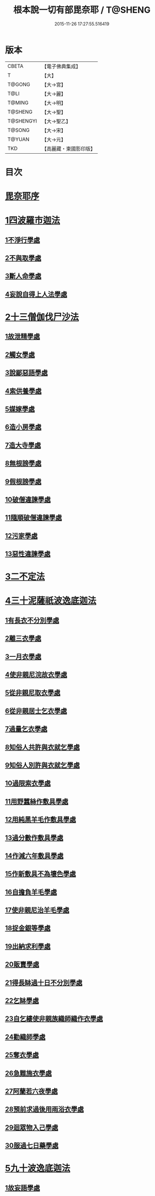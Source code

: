 #+TITLE: 根本說一切有部毘奈耶 / T@SHENG
#+DATE: 2015-11-26 17:27:55.516419
* 版本
 |     CBETA|【電子佛典集成】|
 |         T|【大】     |
 |    T@GONG|【大→宮】   |
 |      T@LI|【大→麗】   |
 |    T@MING|【大→明】   |
 |   T@SHENG|【大→聖】   |
 | T@SHENGYI|【大→聖乙】  |
 |    T@SONG|【大→宋】   |
 |    T@YUAN|【大→元】   |
 |       TKD|【高麗藏・東國影印版】|

* 目次
* [[file:KR6k0023_001.txt::001-0627a6][毘奈耶序]]
* [[file:KR6k0023_001.txt::0627c23][1四波羅市迦法]]
** [[file:KR6k0023_001.txt::0627c26][1不淨行學處]]
** [[file:KR6k0023_002.txt::0635c23][2不與取學處]]
** [[file:KR6k0023_006.txt::006-0652c7][3斷人命學處]]
** [[file:KR6k0023_009.txt::009-0668c18][4妄說自得上人法學處]]
* [[file:KR6k0023_011.txt::011-0680b20][2十三僧伽伐尸沙法]]
** [[file:KR6k0023_011.txt::011-0680b24][1故泄精學處]]
** [[file:KR6k0023_011.txt::0681c18][2觸女學處]]
** [[file:KR6k0023_011.txt::0684a15][3說鄙惡語學處]]
** [[file:KR6k0023_011.txt::0685a24][4索供養學處]]
** [[file:KR6k0023_012.txt::012-0685c23][5媒嫁學處]]
** [[file:KR6k0023_012.txt::0688a18][6造小房學處]]
** [[file:KR6k0023_012.txt::0689a24][7造大寺學處]]
** [[file:KR6k0023_013.txt::013-0691b11][8無根謗學處]]
** [[file:KR6k0023_014.txt::0699b16][9假根謗學處]]
** [[file:KR6k0023_014.txt::0700a29][10破僧違諫學處]]
** [[file:KR6k0023_015.txt::0704b27][11隨順破僧違諫學處]]
** [[file:KR6k0023_015.txt::0705a9][12污家學處]]
** [[file:KR6k0023_016.txt::016-0707a24][13惡性違諫學處]]
* [[file:KR6k0023_016.txt::0710a24][3二不定法]]
* [[file:KR6k0023_016.txt::0711a24][4三十泥薩祇波逸底迦法]]
** [[file:KR6k0023_016.txt::0711a28][1有長衣不分別學處]]
** [[file:KR6k0023_017.txt::017-0712b8][2離三衣學處]]
** [[file:KR6k0023_017.txt::0714c27][3一月衣學處]]
** [[file:KR6k0023_017.txt::0716a22][4使非親尼浣故衣學處]]
** [[file:KR6k0023_018.txt::0722b13][5從非親尼取衣學處]]
** [[file:KR6k0023_019.txt::0728a21][6從非親居士乞衣學處]]
** [[file:KR6k0023_020.txt::020-0729c27][7過量乞衣學處]]
** [[file:KR6k0023_020.txt::0731b14][8知俗人共許與衣就乞學處]]
** [[file:KR6k0023_020.txt::0733a1][9知俗人別許與衣就乞學處]]
** [[file:KR6k0023_020.txt::0733a13][10過限索衣學處]]
** [[file:KR6k0023_020.txt::0735c2][11用野蠶絲作敷具學處]]
** [[file:KR6k0023_021.txt::021-0736a10][12用純黑羊毛作敷具學處]]
** [[file:KR6k0023_021.txt::0736b2][13過分數作敷具學處]]
** [[file:KR6k0023_021.txt::0736b22][14作減六年敷具學處]]
** [[file:KR6k0023_021.txt::0737a25][15作新敷具不為壞色學處]]
** [[file:KR6k0023_021.txt::0738a9][16自擔負羊毛學處]]
** [[file:KR6k0023_021.txt::0739a19][17使非親尼治羊毛學處]]
** [[file:KR6k0023_021.txt::0740a18][18捉金銀等學處]]
** [[file:KR6k0023_022.txt::022-0741c21][19出納求利學處]]
** [[file:KR6k0023_022.txt::0743c13][20販賣學處]]
** [[file:KR6k0023_022.txt::0744a7][21得長缽過十日不分別學處]]
** [[file:KR6k0023_022.txt::0744b21][22乞缽學處]]
** [[file:KR6k0023_022.txt::0746b4][23自乞縷使非親族織師織作衣學處]]
** [[file:KR6k0023_023.txt::023-0748b8][24勸織師學處]]
** [[file:KR6k0023_023.txt::0749c14][25奪衣學處]]
** [[file:KR6k0023_023.txt::0750c26][26急難施衣學處]]
** [[file:KR6k0023_024.txt::024-0755a12][27阿蘭若六夜學處]]
** [[file:KR6k0023_024.txt::0757a2][28預前求過後用雨浴衣學處]]
** [[file:KR6k0023_024.txt::0757a27][29迴眾物入己學處]]
** [[file:KR6k0023_024.txt::0759b3][30服過七日藥學處]]
* [[file:KR6k0023_025.txt::025-0760b8][5九十波逸底迦法]]
** [[file:KR6k0023_025.txt::025-0760b15][1故妄語學處]]
** [[file:KR6k0023_025.txt::0763c2][2毀呰語學處]]
** [[file:KR6k0023_026.txt::0767c19][3離間語學處]]
** [[file:KR6k0023_026.txt::0770a12][4發舉學處]]
** [[file:KR6k0023_026.txt::0770b23][5獨與女人說法過五六語學處]]
** [[file:KR6k0023_026.txt::0771c7][6與未圓具人同句讀誦學處]]
** [[file:KR6k0023_027.txt::027-0772a24][7向未圓具人說麤罪學處]]
** [[file:KR6k0023_027.txt::0773c14][8實得上人法向未圓具人說學處]]
** [[file:KR6k0023_027.txt::0774b26][9謗迴眾利物學處]]
** [[file:KR6k0023_027.txt::0775a20][10輕呵戒學處]]
** [[file:KR6k0023_027.txt::0775c10][11壞生種學處]]
** [[file:KR6k0023_028.txt::028-0777a21][12嫌毀輕賤學處]]
** [[file:KR6k0023_028.txt::0778a20][13違惱言教學處]]
** [[file:KR6k0023_028.txt::0779c12][14在露地安僧敷具學處]]
** [[file:KR6k0023_029.txt::0783c11][15不舉草敷具學處]]
** [[file:KR6k0023_029.txt::0785c22][16強牽苾芻出僧房學處]]
** [[file:KR6k0023_029.txt::0786c16][17強惱觸他學處]]
** [[file:KR6k0023_030.txt::030-0788b26][18故放身坐臥脫腳床學處]]
** [[file:KR6k0023_030.txt::0789b8][19用蟲水學處]]
** [[file:KR6k0023_030.txt::0789c6][20造大寺過限學處]]
** [[file:KR6k0023_030.txt::0792a13][21眾不差教授苾芻尼學處]]
** [[file:KR6k0023_032.txt::0803c24][22教授苾芻尼至日暮學處]]
** [[file:KR6k0023_032.txt::0804b25][23謗他為飲食故教授苾芻尼學處]]
** [[file:KR6k0023_032.txt::0805a5][24與非親苾芻尼衣學處]]
** [[file:KR6k0023_033.txt::033-0805b27][25與非親苾芻尼作衣學處]]
** [[file:KR6k0023_033.txt::0806a18][26與苾芻尼同道行學處]]
** [[file:KR6k0023_033.txt::0807a17][27與苾芻尼同乘一船學處]]
** [[file:KR6k0023_033.txt::0807b24][28獨與女人在屏處坐學處]]
** [[file:KR6k0023_033.txt::0808a7][29與苾芻尼屏處坐學處]]
** [[file:KR6k0023_033.txt::0808b3][30知苾芻尼讚歎得食學處]]
** [[file:KR6k0023_034.txt::034-0810c23][31展轉食學處]]
** [[file:KR6k0023_035.txt::035-0816a13][32施一食處過受學處]]
** [[file:KR6k0023_035.txt::0819b6][33過三缽受食學處]]
** [[file:KR6k0023_036.txt::036-0821a23][34足食學處]]
** [[file:KR6k0023_036.txt::0822c10][35勸他足食學處]]
** [[file:KR6k0023_036.txt::0823b12][36別眾食學處]]
** [[file:KR6k0023_036.txt::0824b7][37非時食學處]]
** [[file:KR6k0023_036.txt::0824c20][38食曾觸食學處]]
** [[file:KR6k0023_036.txt::0825a25][39不受食學處]]
** [[file:KR6k0023_037.txt::037-0827b19][40索美食學處]]
** [[file:KR6k0023_037.txt::0828b15][41受用蟲水學處]]
** [[file:KR6k0023_037.txt::0828c11][42知有食家強坐學處]]
** [[file:KR6k0023_037.txt::0829a13][43知有食家強立學處]]
** [[file:KR6k0023_037.txt::0829b4][44與無衣外道男女食學處]]
** [[file:KR6k0023_037.txt::0831a13][45觀軍學處]]
** [[file:KR6k0023_037.txt::0831c16][46軍中過二宿學處]]
** [[file:KR6k0023_037.txt::0832b10][47擾亂軍兵學處]]
** [[file:KR6k0023_037.txt::0832c22][48打苾芻學處]]
** [[file:KR6k0023_038.txt::038-0833b6][49擬手向苾芻學處]]
** [[file:KR6k0023_038.txt::038-0833b26][50覆藏他罪學處]]
** [[file:KR6k0023_038.txt::0834a25][51共至俗家不與食學處]]
** [[file:KR6k0023_038.txt::0835a2][52觸火學處]]
** [[file:KR6k0023_038.txt::0837c28][53與欲已更遮學處]]
** [[file:KR6k0023_039.txt::039-0838c7][54與未近圓人同室宿過二夜學處]]
** [[file:KR6k0023_039.txt::0840b20][55不捨惡見違諫學處]]
** [[file:KR6k0023_039.txt::0841b5][56隨捨置人學處]]
** [[file:KR6k0023_039.txt::0841b27][57攝受惡見不捨求寂學處]]
** [[file:KR6k0023_039.txt::0842c26][58著不壞色衣學處]]
** [[file:KR6k0023_040.txt::040-0845b6][59捉寶學處]]
** [[file:KR6k0023_040.txt::0847a18][60非時洗浴學處]]
** [[file:KR6k0023_040.txt::0847c18][61殺傍生學處]]
** [[file:KR6k0023_040.txt::0848a17][62故惱苾芻學處]]
** [[file:KR6k0023_040.txt::0848c19][63以指擊擽學處]]
** [[file:KR6k0023_040.txt::0849a7][64水中戲學處]]
** [[file:KR6k0023_040.txt::0849b25][65與女人同室宿學處]]
** [[file:KR6k0023_041.txt::041-0850c6][66恐怖苾芻學處]]
** [[file:KR6k0023_041.txt::0851a17][67藏他苾芻等衣缽學處]]
** [[file:KR6k0023_041.txt::0851b25][68受他寄衣不問主輒著學處]]
** [[file:KR6k0023_041.txt::0851c20][69以眾教罪謗清淨苾芻學處]]
** [[file:KR6k0023_041.txt::0852b11][70與女人同道行學處]]
** [[file:KR6k0023_041.txt::0852c14][71與賊同行學處]]
** [[file:KR6k0023_041.txt::0853a8][72與減年者受近圓學處]]
** [[file:KR6k0023_041.txt::0854a6][73壞生地學處]]
** [[file:KR6k0023_041.txt::0854b16][74過四月索食學處]]
** [[file:KR6k0023_041.txt::0855b10][75遮傳教學處]]
** [[file:KR6k0023_041.txt::0855c19][76默聽鬥諍學處]]
** [[file:KR6k0023_042.txt::042-0856b17][77不與欲默然起去學處]]
** [[file:KR6k0023_042.txt::0856c21][78不恭敬學處]]
** [[file:KR6k0023_042.txt::0857a13][79飲酒學處]]
** [[file:KR6k0023_042.txt::0860a17][80非時入聚落不囑授苾芻學處]]
** [[file:KR6k0023_043.txt::0865c28][81食前食後行詣餘家不囑授學處]]
** [[file:KR6k0023_044.txt::044-0866c6][82入王宮門學處]]
** [[file:KR6k0023_049.txt::049-0893c18][83詐言不知學處]]
** [[file:KR6k0023_049.txt::0894a16][84作針筒學處]]
** [[file:KR6k0023_049.txt::0894b17][85作過量床學處]]
** [[file:KR6k0023_049.txt::0895b27][86用草木綿貯床學處]]
** [[file:KR6k0023_049.txt::0895c17][87過量作尼師但那學處]]
** [[file:KR6k0023_049.txt::0896a14][88作覆瘡衣學處]]
** [[file:KR6k0023_049.txt::0896a22][89作雨浴衣學處]]
** [[file:KR6k0023_049.txt::0897a6][90同佛衣量作衣學處]]
* [[file:KR6k0023_049.txt::0897a18][6四波羅底提舍尼法]]
** [[file:KR6k0023_049.txt::0897a22][1從非親尼受食學處]]
** [[file:KR6k0023_049.txt::0899b19][2受苾芻尼指授食學處]]
** [[file:KR6k0023_050.txt::050-0900a8][3學家受食學處]]
** [[file:KR6k0023_050.txt::0900c22][4阿蘭若住處外受食學處]]
* [[file:KR6k0023_050.txt::0901b16][7眾多學法]]
* [[file:KR6k0023_050.txt::0904b5][8七滅諍法]]
* 卷
** [[file:KR6k0023_001.txt][根本說一切有部毘奈耶 1]]
** [[file:KR6k0023_002.txt][根本說一切有部毘奈耶 2]]
** [[file:KR6k0023_003.txt][根本說一切有部毘奈耶 3]]
** [[file:KR6k0023_004.txt][根本說一切有部毘奈耶 4]]
** [[file:KR6k0023_005.txt][根本說一切有部毘奈耶 5]]
** [[file:KR6k0023_006.txt][根本說一切有部毘奈耶 6]]
** [[file:KR6k0023_007.txt][根本說一切有部毘奈耶 7]]
** [[file:KR6k0023_008.txt][根本說一切有部毘奈耶 8]]
** [[file:KR6k0023_009.txt][根本說一切有部毘奈耶 9]]
** [[file:KR6k0023_010.txt][根本說一切有部毘奈耶 10]]
** [[file:KR6k0023_011.txt][根本說一切有部毘奈耶 11]]
** [[file:KR6k0023_012.txt][根本說一切有部毘奈耶 12]]
** [[file:KR6k0023_013.txt][根本說一切有部毘奈耶 13]]
** [[file:KR6k0023_014.txt][根本說一切有部毘奈耶 14]]
** [[file:KR6k0023_015.txt][根本說一切有部毘奈耶 15]]
** [[file:KR6k0023_016.txt][根本說一切有部毘奈耶 16]]
** [[file:KR6k0023_017.txt][根本說一切有部毘奈耶 17]]
** [[file:KR6k0023_018.txt][根本說一切有部毘奈耶 18]]
** [[file:KR6k0023_019.txt][根本說一切有部毘奈耶 19]]
** [[file:KR6k0023_020.txt][根本說一切有部毘奈耶 20]]
** [[file:KR6k0023_021.txt][根本說一切有部毘奈耶 21]]
** [[file:KR6k0023_022.txt][根本說一切有部毘奈耶 22]]
** [[file:KR6k0023_023.txt][根本說一切有部毘奈耶 23]]
** [[file:KR6k0023_024.txt][根本說一切有部毘奈耶 24]]
** [[file:KR6k0023_025.txt][根本說一切有部毘奈耶 25]]
** [[file:KR6k0023_026.txt][根本說一切有部毘奈耶 26]]
** [[file:KR6k0023_027.txt][根本說一切有部毘奈耶 27]]
** [[file:KR6k0023_028.txt][根本說一切有部毘奈耶 28]]
** [[file:KR6k0023_029.txt][根本說一切有部毘奈耶 29]]
** [[file:KR6k0023_030.txt][根本說一切有部毘奈耶 30]]
** [[file:KR6k0023_031.txt][根本說一切有部毘奈耶 31]]
** [[file:KR6k0023_032.txt][根本說一切有部毘奈耶 32]]
** [[file:KR6k0023_033.txt][根本說一切有部毘奈耶 33]]
** [[file:KR6k0023_034.txt][根本說一切有部毘奈耶 34]]
** [[file:KR6k0023_035.txt][根本說一切有部毘奈耶 35]]
** [[file:KR6k0023_036.txt][根本說一切有部毘奈耶 36]]
** [[file:KR6k0023_037.txt][根本說一切有部毘奈耶 37]]
** [[file:KR6k0023_038.txt][根本說一切有部毘奈耶 38]]
** [[file:KR6k0023_039.txt][根本說一切有部毘奈耶 39]]
** [[file:KR6k0023_040.txt][根本說一切有部毘奈耶 40]]
** [[file:KR6k0023_041.txt][根本說一切有部毘奈耶 41]]
** [[file:KR6k0023_042.txt][根本說一切有部毘奈耶 42]]
** [[file:KR6k0023_043.txt][根本說一切有部毘奈耶 43]]
** [[file:KR6k0023_044.txt][根本說一切有部毘奈耶 44]]
** [[file:KR6k0023_045.txt][根本說一切有部毘奈耶 45]]
** [[file:KR6k0023_046.txt][根本說一切有部毘奈耶 46]]
** [[file:KR6k0023_047.txt][根本說一切有部毘奈耶 47]]
** [[file:KR6k0023_048.txt][根本說一切有部毘奈耶 48]]
** [[file:KR6k0023_049.txt][根本說一切有部毘奈耶 49]]
** [[file:KR6k0023_050.txt][根本說一切有部毘奈耶 50]]
